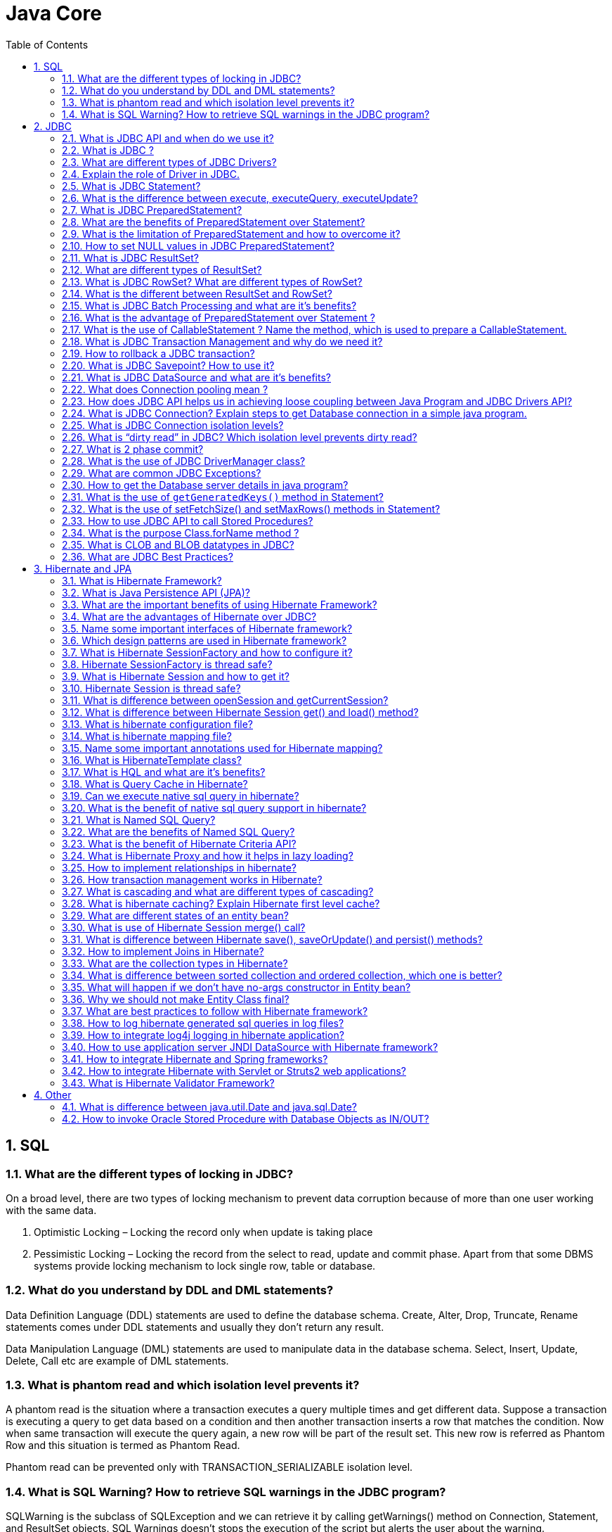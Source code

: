 = Java Core
:toc: macro
:numbered:

toc::[]


== SQL

=== What are the different types of locking in JDBC?

On a broad level, there are two types of locking mechanism to prevent data corruption because of more than one user working with the same data.

1.  Optimistic Locking – Locking the record only when update is taking place
2.  Pessimistic Locking – Locking the record from the select to read, update and commit phase.
Apart from that some DBMS systems provide locking mechanism to lock single row, table or database.

=== What do you understand by DDL and DML statements?

Data Definition Language (DDL) statements are used to define the database schema. Create, Alter, Drop, Truncate, Rename statements comes under DDL statements and usually they don’t return any result.

Data Manipulation Language (DML) statements are used to manipulate data in the database schema. Select, Insert, Update, Delete, Call etc are example of DML statements.


=== What is phantom read and which isolation level prevents it?

A phantom read is the situation where a transaction executes a query multiple times and get different data. Suppose a transaction is executing a query to get data based on a condition and then another transaction inserts a row that matches the condition. Now when same transaction will execute the query again, a new row will be part of the result set. This new row is referred as Phantom Row and this situation is termed as Phantom Read.

Phantom read can be prevented only with TRANSACTION_SERIALIZABLE isolation level.


=== What is SQL Warning? How to retrieve SQL warnings in the JDBC program?

SQLWarning is the subclass of SQLException and we can retrieve it by calling getWarnings() method on Connection, Statement, and ResultSet objects. SQL Warnings doesn’t stops the execution of the script but alerts the user about the warning.







== JDBC


=== What is JDBC API and when do we use it?

**Java DataBase Connectivity** API allows us to work with relational databases. JDBC API interfaces and classes are part of ``java.sql`` and ``javax.sql`` package. We can use JDBC API to get the database connection, run SQL queries and stored procedures in the database server and process the results.

JDBC API is written in a way to allow loose coupling between our Java program and actual JDBC drivers that makes our life easier in switching from one database to another database servers easily.


=== What is JDBC ?

JDBC is an abstraction layer that allows users to choose between databases. http://www.javacodegeeks.com/2014/03/java-8-friday-java-8-will-revolutionize-database-access.html[JDBC enables developers to write database applications in Java], without having to concern themselves with the underlying details of a particular database.


=== What are different types of JDBC Drivers?

There are four types of JDBC drivers. Any java program that works with database has two parts, first part is the JDBC API and second part is the driver that does the actual work.

image::../images/JDBC-Drivers.png[JDBC-Drivers]

1.  **JDBC-ODBC Bridge plus ODBC Driver (Type 1)**: It uses ODBC driver to connect to database. We should have ODBC drivers installed to connect to database, that’s why this driver is almost obsolete.
2.  **Native API partly Java technology-enabled driver (Type 2)**: This driver converts JDBC class to the client API for the database servers. We should have database client API installed. Because of extra dependency on database client API drivers, this is also not preferred driver.
3.  **Pure Java Driver for Database Middleware (Type 3)**: This driver sends the JDBC calls to a middleware server that can connect to different type of databases. We should have a middleware server installed to work with this driver. This adds to extra network calls and slow performance and thats why not widely used JDBC driver.
4.  **Direct-to-Database Pure Java Driver (Type 4)**: This driver converts the JDBC calls to the network protocol understood by the database server. This solution is simple and suitable for database connectivity over the network. However for this solution, we should use database specific drivers, for example OJDBC jars by Oracle for Oracle DB and MySQL Connector/J for MySQL databases.


=== Explain the role of Driver in JDBC. 

The JDBC Driver provides vendor-specific implementations of the abstract classes provided by the JDBC API. Each driver must provide implementations for the following classes of the java.sql package:``http://docs.oracle.com/javase/7/docs/api/java/sql/Connection.html[Connection]``, ``http://docs.oracle.com/javase/7/docs/api/java/sql/Statement.html[Statement]``, ``http://docs.oracle.com/javase/7/docs/api/java/sql/PreparedStatement.html[PreparedStatement]``, ``http://docs.oracle.com/javase/7/docs/api/java/sql/CallableStatement.html[CallableStatement]``, ``http://docs.oracle.com/javase/7/docs/api/java/sql/ResultSet.html[ResultSet]`` and ``http://docs.oracle.com/javase/7/docs/api/java/sql/Driver.html[Driver]``.



=== What is JDBC Statement?

JDBC API ``Statement`` is used to execute SQL queries in the database. We can create the Statement object by calling Connection __getStatement()__ method. We can use Statement to execute static SQL queries by passing query through different execute methods such as execute(), executeQuery(), executeUpdate() etc.

Since the query is generated in the java program, if the user input is not properly validated it can lead to SQL injection issue, more details can be found at http://www.journaldev.com/2489/jdbc-statement-vs-preparedstatement-sql-injection-example[SQL Injection Example].

By default, only one ResultSet object per Statement object can be open at the same time. Therefore, if we want to work with multiple ResultSet objects, then each must have been generated by different Statement objects. All execute() methods in the Statement interface implicitly close a statment’s current ResultSet object if an open one exists.


=== What is the difference between execute, executeQuery, executeUpdate?

Statement __execute(String query)__ is used to execute any SQL query and it returns TRUE if the result is an ResultSet such as running Select queries. The output is FALSE when there is no ResultSet object such as running Insert or Update queries. We can use __getResultSet()__ to get the ResultSet and __getUpdateCount()__method to retrieve the update count.

Statement __executeQuery(String query)__ is used to execute Select queries and returns the ResultSet. ResultSet returned is never null even if there are no records matching the query. When executing select queries we should use executeQuery method so that if someone tries to execute insert/update statement it will throw java.sql.SQLException with message “executeQuery method can not be used for update”.

Statement executeUpdate(String query) is used to execute Insert/Update/Delete (DML) statements or DDL statements that returns nothing. The output is int and equals to the row count for SQL Data Manipulation Language (DML) statements. For DDL statements, the output is 0.

You should use execute() method only when you are not sure about the type of statement else use executeQuery or executeUpdate method.


=== What is JDBC PreparedStatement?

JDBC ``PreparedStatement`` object represents a precompiled SQL statement. We can use it’s setter method to set the variables for the query.

Since PreparedStatement is precompiled, it can then be used to efficiently execute this statement multiple times. PreparedStatement is better choice that Statement because it automatically escapes the special characters and avoid SQL injection attacks.


=== What are the benefits of PreparedStatement over Statement?

Some of the benefits of PreparedStatement over Statement are:

*   PreparedStatement helps us in preventing SQL injection attacks because it automatically escapes the special characters.
*   PreparedStatement allows us to execute dynamic queries with parameter inputs.
*   PreparedStatement is faster than Statement. It becomes more visible when we reuse the PreparedStatement or use it’s batch processing methods for executing multiple queries.
*   PreparedStatement helps us in writing object Oriented code with setter methods whereas with Statement we have to use String Concatenation to create the query. If there are multiple parameters to set, writing Query using String concatenation looks very ugly and error prone.



=== What is the limitation of PreparedStatement and how to overcome it?

One of the limitation of PreparedStatement is that we can’t use it directly with IN clause statements. Some of the alternative approaches to use PreparedStatement with IN clause are;

1.  **Execute Single Queries** – very slow performance and not recommended
2.  **Using Stored Procedure** – Database specific and hence not suitable for multiple database applications.
3.  **Creating PreparedStatement Query dynamically** – Good approach but looses the benefit of cached PreparedStatement.
4.  **Using NULL in PreparedStatement Query** – A good approach when you know the maximum number of variables inputs, can be extended to allow unlimited parameters by executing in parts.
A more detailed analysis can be found at http://www.journaldev.com/2521/jdbc-preparedstatement-in-clause-alternative-approaches[JDBC PreparedStatement IN clause alternatives].


=== How to set NULL values in JDBC PreparedStatement?

We can use PreparedStatement setNull() method to bind the null variable to a parameter. The setNull method takes index and SQL Types as argument, for example  
``ps.setNull(10, java.sql.Types.INTEGER);``.


=== What is JDBC ResultSet?

JDBC ``ResultSet`` is like a table of data representing a database result set, which is usually generated by executing a statement that queries the database.

ResultSet object maintains a cursor pointing to its current row of data. Initially the cursor is positioned before the first row. The next() method moves the cursor to the next row. If there are no more rows, next() method returns false and it can be used in a while loop to iterate through the result set.

A default ResultSet object is not updatable and has a cursor that moves forward only. Thus, you can iterate through it only once and only from the first row to the last row. It is possible to produce ResultSet objects that are scrollable and/or updatable using below syntax.


```java
Statement stmt = con.createStatement(ResultSet.TYPE_SCROLL_INSENSITIVE,
                                   ResultSet.CONCUR_UPDATABLE);
```

A ResultSet object is automatically closed when the Statement object that generated it is closed, re-executed, or used to retrieve the next result from a sequence of multiple results.

We can use ResultSet getter method with column name or index number starting from 1 to retrieve the column data.


=== What are different types of ResultSet?

There are different types of ResultSet objects that we can get based on the user input while creating the Statement. If you will look into the Connection methods, you will see that createStatement() and prepareStatement() method are overloaded to provide ResultSet type and concurrency as input argument.

There are three types of ResultSet object.

1.  **ResultSet.TYPE_FORWARD_ONLY**: This is the default type and cursor can only move forward in the result set.
2.  **ResultSet.TYPE_SCROLL_INSENSITIVE**: The cursor can move forward and backward, and the result set is not sensitive to changes made by others to the database after the result set was created.
3.  **ResultSet.TYPE_SCROLL_SENSITIVE**: The cursor can move forward and backward, and the result set is sensitive to changes made by others to the database after the result set was created.
Based on the concurrency there are two types of ResultSet object.

1.  **ResultSet.CONCUR_READ_ONLY**: The result set is read only, this is the default concurrency type.
2.  **ResultSet.CONCUR_UPDATABLE**: We can use ResultSet update method to update the rows data.


=== What is JDBC RowSet? What are different types of RowSet?

JDBC ``RowSet`` holds tabular data in more flexible ways that ResultSet. All RowSet objects are derived from ResultSet, so they have all the capabilities of ResultSet with some additional features. RowSet interface is defined in ``javax.sql`` package.

Some additional features provided by RowSet are:

*   Functions as Java Beans with properties and their getter-setter methods. RowSet uses JavaBeans event model and they can send notifications to any registered component for events such as cursor movement, update/insert/delete of a row and change to RowSet contents.
*   RowSet objects are scrollable and updatable by default, so if DBMS doesn’t support scrollable or updatable ResultSet, we can use RowSet to get these features.
RowSet are broadly divided into two types:

1.  **Connected RowSet Objects** – These objects are connected to database and are most similar to ResultSet object. JDBC API provides only one connected RowSet object ``javax.sql.rowset.JdbcRowSet``and it’s standard implementation class is ``com.sun.rowset.JdbcRowSetImpl``
2.  **Disconnected RowSet Objects** – These RowSet objects are not required to connected to a database, so they are more lightweight and serializable. They are suitable for sending data over a network. There are four types of disconnected RowSet implementations.

        *   CachedRowSet – They can get the connection and execute a query and read the ResultSet data to populate the RowSet data. We can manipulate and update data while it is disconnected and reconnect to database and write the changes.
    *   WebRowSet derived from CachedRowSet – They can read and write XML document.
    *   JoinRowSet derived from WebRowSet – They can form SQL JOIN without having to connect to a data source.
    *   FilteredRowSet derived from WebRowSet – We can apply filtering criteria so that only selected data is visible.

=== What is the different between ResultSet and RowSet?

RowSet objects are derived from ResultSet, so they have all the features of ResultSet with some additional features. One of the huge benefit of RowSet is that they can be disconnected and that makes it lightweight and easy to transfer over a network.

Whether to use ResultSet or RowSet depends on your requirements but if you are planning to use ResultSet for longer duration, then a disconnected RowSet is better choice to free database resources.



=== What is JDBC Batch Processing and what are it’s benefits?

Sometimes we need to run bulk queries of similar kind for a database, for example loading data from CSV files to relational database tables. As we know that we have option to use Statement or PreparedStatement to execute queries. Apart from that JDBC API provides Batch Processing feature through which we can execute bulk of queries in one go for a database.

JDBC API supports batch processing through Statement and PreparedStatement ``addBatch()`` and``executeBatch()`` methods.

Batch Processing is faster than executing one statement at a time because the number of database calls are less, read more at http://www.journaldev.com/2494/jdbc-batch-processing-example-tutorial-with-insert-statements[JDBC Batch Processing Example].





=== What is the advantage of PreparedStatement over Statement ? 

PreparedStatements are precompiled and thus, http://examples.javacodegeeks.com/core-java/sql/batch-statement-execution-example/[their performance is much better]. Also, PreparedStatement objects can be reused with different input values to their queries.

=== What is the use of CallableStatement ? Name the method, which is used to prepare a CallableStatement.

A ``http://docs.oracle.com/javase/7/docs/api/java/sql/CallableStatement.html[CallableStatement]`` is used to execute stored procedures. Stored procedures are stored and offered by a database. Stored procedures may take input values from the user and may return a result. The usage of stored procedures is highly encouraged, because it offers security and modularity.The method that prepares a ``http://docs.oracle.com/javase/7/docs/api/java/sql/CallableStatement.html[CallableStatement]`` is the following:

[source,xml]
----
CallableStament.prepareCall();
----



=== What is JDBC Transaction Management and why do we need it?

By default when we create a database connection, it runs in auto-commit mode. It means that whenever we execute a query and it’s completed, the commit is fired automatically. So every SQL query we fire is a transaction and if we are running some DML or DDL queries, the changes are getting saved into database after every SQL statement finishes.

Sometimes we want a group of SQL queries to be part of a transaction so that we can commit them when all the queries runs fine and if we get any exception, we have a choice of rollback all the queries executed as part of the transaction.

JDBC API provide method ``setAutoCommit(boolean flag)`` through which we can disable the auto commit feature of the connection. We should disable auto commit only when it’s required because the transaction will not be committed unless we call the commit() method on connection. Database servers uses table locks to achieve transaction management and it’s resource intensive process. So we should commit the transaction as soon as we are done with it. Read more with example program athttp://www.journaldev.com/2483/jdbc-transaction-management-and-savepoint-example-tutorial[JDBC Transaction Management Example].


=== How to rollback a JDBC transaction?

We can use Connection object ``rollback()`` method to rollback the transaction. It will rollback all the changes made by the transaction and release any database locks currently held by this Connection object.




=== What is JDBC Savepoint? How to use it?

Sometimes a transaction can be group of multiple statements and we would like to rollback to a particular point in the transaction. JDBC Savepoint helps us in creating checkpoints in a transaction and we can rollback to that particular checkpoint.

Any savepoint created for a transaction is automatically released and become invalid when the transaction is committed, or when the entire transaction is rolled back. Rolling a transaction back to a savepoint automatically releases and makes invalid any other savepoints that were created after the savepoint in question. Read more at http://www.journaldev.com/2483/jdbc-transaction-management-and-savepoint-example-tutorial[JDBC Savepoint Example].




=== What is JDBC DataSource and what are it’s benefits?

JDBC DataSource is the interface defined in ``javax.sql`` package and it is more powerful that DriverManager for database connections. We can use DataSource to create the database connection and Driver implementation classes does the actual work for getting connection. Apart from getting Database connection, DataSource provides some additional features such as:

*   Caching of PreparedStatement for faster processing
*   Connection timeout settings
*   Logging features
*   ResultSet maximum size threshold
*   Connection Pooling in servlet container using JNDI support
Read more about DataSource at http://www.journaldev.com/2509/jdbc-datasource-example-oracle-mysql-and-apache-dbcp-tutorial[JDBC DataSource Example].




=== What does Connection pooling mean ? 

The interaction with a database can be costly, regarding the opening and closing of database connections. Especially, when the number of database clients increases, this cost is very high and a large number of resources is consumed.A pool of database connections is obtained at start up by the application server and is maintained in a pool. A request for a connection is served by a http://examples.javacodegeeks.com/enterprise-java/hibernate/hibernate-connection-pool-configuration-with-c3p0-example/[connection residing in the pool]. In the end of the connection, the request is returned to the pool and can be used to satisfy future requests.


=== How does JDBC API helps us in achieving loose coupling between Java Program and JDBC Drivers API?

JDBC API uses http://www.journaldev.com/1789/java-reflection-tutorial-for-classes-methods-fields-constructors-annotations-and-much-more[Java Reflection API] to achieve loose coupling between java programs and JDBC Drivers. If you look at a simple JDBC example, you will notice that all the programming is done in terms of JDBC API and Driver comes in picture only when it’s loaded through reflection using ``Class.forName()`` method.

I think this is one of the best example of using Reflection in core java classes to make sure that our application doesn’t work directly with Drivers API and that makes it very easy to move from one database to another. Please read more at http://www.journaldev.com/2471/jdbc-example-tutorial-drivers-connection-statement-resultset[JDBC Example].


=== What is JDBC Connection? Explain steps to get Database connection in a simple java program.

JDBC Connection is like a Session created with the database server. You can also think Connection is like a http://www.journaldev.com/741/java-socket-server-client-read-write-example[Socket connection] from the database server.

Creating a JDBC Connection is very easy and requires two steps:

1.  Register and Load the Driver: Using ``Class.forName()``, Driver class is registered to the DriverManager and loaded in the memory.
2.  Use DriverManager to get the Connection object: We get connection object from``DriverManager.getConnection()`` by passing Database URL String, username and password as argument.

[source,java]
----
Connection con = null;
try{
    // load the Driver Class
    Class.forName("com.mysql.jdbc.Driver");
 
    // create the connection now
    con = DriverManager.getConnection("jdbc:mysql://localhost:3306/UserDB",
                    "pankaj",
                    "pankaj123");
    }catch (SQLException e) {
            System.out.println("Check database is UP and configs are correct");
            e.printStackTrace();
    }catch (ClassNotFoundException e) {
            System.out.println("Please include JDBC MySQL jar in classpath");
            e.printStackTrace();
    }
----

=== What is JDBC Connection isolation levels?

When we use JDBC Transactions for data integrity, DBMS uses locks to block access by others to the data being accessed by the transaction. DBMS uses locks to prevent Dirty Read, Non-Repeatable Reads and Phantom-Read issue.

JDBC transaction isolation level is used by DBMS to use the locking mechanism, we can get the isolation level information through Connection getTransactionIsolation() method and set it with setTransactionIsolation() method.

[width="100%",options="header,footer"]
|====
| Isolation Level | Transaction | Dirty Read | Non-Repeatable Read | Phantom Read
| TRANSACTION_NONE | Not Supported | Not Applicable | Not Applicable | Not Applicable
| TRANSACTION_READ_COMMITTED | Supported | Prevented | Allowed | Allowed
| TRANSACTION_READ_UNCOMMITTED | Supported | Allowed | Allowed | Allowed
| TRANSACTION_REPEATABLE_READ | Supported | Prevented | Prevented | Allowed
| TRANSACTION_SERIALIZABLE | Supported | Prevented | Prevented | Prevented
|====



=== What is “dirty read” in JDBC? Which isolation level prevents dirty read?

When we work with transactions, there is a chance that a row is updated and at the same time other query can read the updated value. This results in a dirty read because the updated value is not permanent yet, the transaction that has updated the row can rollback to previous value resulting in invalid data.

Dirty Read is prevented by isolation levels TRANSACTION_READ_COMMITTED, TRANSACTION_REPEATABLE_READ and TRANSACTION_SERIALIZABLE.


=== What is 2 phase commit?

When we work in distributed systems where multiple databases are involved, we are required to use 2 phase commit protocol. 2 phase commit protocol is an atomic commitment protocol for distributed systems. In the first phase, transaction manager sends commit-request to all the transaction resources. If all the transaction resources are OK, then transaction manager commits the transaction changes for all the resources. If any of the transaction resource responds as Abort, then the transaction manager can rollback all the transaction changes.



=== What is the use of JDBC DriverManager class?

JDBC ``DriverManager`` is the factory class through which we get the Database Connection object. When we load the JDBC Driver class, it registers itself to the DriverManager, you can look up the JDBC Driver classes source code to check this.

Then when we call ``DriverManager.getConnection()`` method by passing the database configuration details, DriverManager uses the registered drivers to get the Connection and return it to the caller program.



=== What are common JDBC Exceptions?

Some of the common JDBC Exceptions are:

1.  java.sql.SQLException – This is the base exception class for JDBC exceptions.
2.  java.sql.BatchUpdateException – This exception is thrown when Batch operation fails, but it depends on the JDBC driver whether they throw this exception or the base SQLException.
3.  java.sql.SQLWarning – For warning messages in SQL operations.
4.  java.sql.DataTruncation – when a data values is unexpectedly truncated for reasons other than its having exceeded MaxFieldSize.


=== How to get the Database server details in java program?

We can use ``DatabaseMetaData`` object to get the database server details. When the database connection is created successfully, we can get the meta data object by calling __getMetaData()__ method. There are so many methods in DatabaseMetaData that we can use to get the database product name, it’s version and configuration details.

[source,java]
----
DatabaseMetaData metaData = con.getMetaData();
String dbProduct = metaData.getDatabaseProductName();
----


=== What is the use of `getGeneratedKeys()` method in Statement?

Sometimes a table can have auto generated keys used to insert the unique column value for primary key. We can use Statement ``getGeneratedKeys()`` method to get the value of this auto generated key.


=== What is the use of setFetchSize() and setMaxRows() methods in Statement?

We can use ``setMaxRows(int i)`` method to limit the number of rows that the database returns from the query. You can achieve the same thing using SQL query itself. For example in MySQL we can use LIMIT clause to set the max rows that will be returned by the query.

Understanding **fetchSize** can be tricky, for that you should know how Statement and ResultSet works. When we execute a query in the database, the result is obtained and maintained in the database cache and ResultSet is returned. ResultSet is the cursor that has the reference to the result in the database.

Let’s say we have a query that returns 100 rows and we have set fetchSize to 10, so in every database trip JDBC driver will fetch only 10 rows and hence there will be 10 trips to fetch all the rows. Setting optimal fetchSize is helpful when you need a lot of processing time for each row and number of rows in the result is huge.

We can set fetchSize through Statement object but it can be overridden through ResultSet object setFetchSize() method.


=== How to use JDBC API to call Stored Procedures?

Stored Procedures are group of SQL queries that are compiled in the database and can be executed from JDBC API. JDBC ``CallableStatement`` can be used to execute stored procedures in the database. The syntax to initialize CallableStatement is;


```java
CallableStatement stmt = con.prepareCall("{call insertEmployee(?,?,?,?,?,?)}");
stmt.setInt(1, id);
stmt.setString(2, name);
stmt.setString(3, role);
stmt.setString(4, city);
stmt.setString(5, country);
 
//register the OUT parameter before calling the stored procedure
stmt.registerOutParameter(6, java.sql.Types.VARCHAR);
              
stmt.executeUpdate();
```

We need to register the OUT parameters before executing the CallableStatement. More details about this can be found at http://www.journaldev.com/2502/jdbc-callablestatement-stored-procedure-in-out-oracle-struct-cursor-example-tutorial[JDBC CallableStatement Example].


=== What is the purpose Class.forName method ? 

This method is used to method is used to load the driver that will establish a connection to the database.


=== What is CLOB and BLOB datatypes in JDBC?

Character Large OBjects (CLOBs) are character string made up of single-byte characters with an associated code page. This data type is appropriate for storing text-oriented information where the amount of information can grow beyond the limits of a regular VARCHAR data type (upper limit of 32K bytes).

Binary Large OBjects (BLOBs) are binary string made up of bytes with no associated code page. This data type can store binary data larger than VARBINARY (32K limit). This data type is good for storing image, voice, graphical, and other types of business or application-specific data.


=== What are JDBC Best Practices?

Some of the JDBC Best Practices are:

*   Database resources are heavy, so make sure you close it as soon as you are done with it. Connection, Statement, ResultSet and all other JDBC objects have close() method defined to close them.
*   Always close the result set, statement and connection explicitly in the code, because if you are working in connection pooling environment, the connection might be returned to the pool leaving open result sets and statement objects resulting in resource leak.
*   Close the resources in the finally block to make sure they are closed even in case of exception scenarios.
*   Use batch processing for bulk operations of similar kind.
*   Always use PreparedStatement over Statement to avoid SQL Injection and get pre-compilation and caching benefits of PreparedStatement.
*   If you are retrieving bulk data into result set, setting an optimal value for fetchSize helps in getting good performance.
*   The database server might not support all isolation levels, so check it before assuming.
*   More strict isolation levels result in slow performance, so make sure you have optimal isolation level set for your database connections.
*   If you are creating database connections in a web application, try to use JDBC DataSource resources using JNDI context for re-using the connections.
*   Try to use disconnected RowSet when you need to work with ResultSet for a long time.





== Hibernate and JPA


=== What is Hibernate Framework?

**Object-relational mapping** or ORM is the programming technique to map application domain model objects to the relational database tables. Hibernate is java based ORM tool that provides framework for mapping application domain objects to the relational database tables and vice versa.

Hibernate provides reference implementation of Java Persistence API, that makes it a great choice as ORM tool with benefits of loose coupling. We can use Hibernate persistence API for CRUD operations. Hibernate framework provide option to map plain old java objects to traditional database tables with the use of JPA annotations as well as XML based configuration.

Similarly hibernate configurations are flexible and can be done from XML configuration file as well as programmatically. For a quick overview of hibernate framework usage, you can go through http://www.journaldev.com/2882/hibernate-tutorial-for-beginners-using-xml-annotations-and-property-configurations[Hibernate Beginners Tutorial].


=== What is Java Persistence API (JPA)?

Java Persistence API (JPA) provides specification for managing the relational data in applications. Current JPA version 2.1 was started in July 2011 as JSR 338. JPA 2.1 was approved as final on 22 May 2013.

JPA specifications is defined with annotations in javax.persistence package. Using JPA annotation helps us in writing implementation independent code.


=== What are the important benefits of using Hibernate Framework?

Some of the important benefits of using hibernate framework are:

1.  Hibernate eliminates all the boiler-plate code that comes with JDBC and takes care of managing resources, so we can focus on business logic.
2.  Hibernate framework provides support for XML as well as JPA annotations, that makes our code implementation independent.
3.  Hibernate provides a powerful query language (HQL) that is similar to SQL. However, HQL is fully object-oriented and understands concepts like inheritance, polymorphism and association.
4.  Hibernate is an open source project from Red Hat Community and used worldwide. This makes it a better choice than others because learning curve is small and there are tons of online documentations and help is easily available in forums.
5.  Hibernate is easy to integrate with other Java EE frameworks, it’s so popular that Spring Framework provides built-in support for integrating hibernate with Spring applications.
6.  Hibernate supports lazy initialization using proxy objects and perform actual database queries only when it’s required.
7.  Hibernate cache helps us in getting better performance.
8.  For database vendor specific feature, hibernate is suitable because we can also execute native sql queries.
Overall hibernate is the best choice in current market for ORM tool, it contains all the features that you will ever need in an ORM tool.


=== What are the advantages of Hibernate over JDBC?

Some of the important advantages of Hibernate framework over JDBC are:

1.  Hibernate removes a lot of boiler-plate code that comes with JDBC API, the code looks more cleaner and readable.
2.  Hibernate supports inheritance, associations and collections. These features are not present with JDBC API.
3.  Hibernate implicitly provides transaction management, in fact most of the queries can’t be executed outside transaction. In JDBC API, we need to write code for transaction management using commit and rollback. Read more at http://www.journaldev.com/2483/jdbc-transaction-management-and-savepoint-example-tutorial[JDBC Transaction Management].
4.  JDBC API throws ``SQLException`` that is a checked exception, so we need to write a lot of try-catch block code. Most of the times it’s redundant in every JDBC call and used for transaction management. Hibernate wraps JDBC exceptions and throw ``JDBCException`` or ``HibernateException`` un-checked exception, so we don’t need to write code to handle it. Hibernate built-in transaction management removes the usage of try-catch blocks.
5.  Hibernate Query Language (HQL) is more object oriented and close to java programming language. For JDBC, we need to write native sql queries.
6.  Hibernate supports caching that is better for performance, JDBC queries are not cached hence performance is low.
7.  Hibernate provide option through which we can create database tables too, for JDBC tables must exist in the database.
8.  Hibernate configuration helps us in using JDBC like connection as well as JNDI DataSource for connection pool. This is very important feature in enterprise application and completely missing in JDBC API.
9.  Hibernate supports JPA annotations, so code is independent of implementation and easily replaceable with other ORM tools. JDBC code is very tightly coupled with the application.


=== Name some important interfaces of Hibernate framework?

Some of the important interfaces of Hibernate framework are:

1.  **SessionFactory (org.hibernate.SessionFactory)**: SessionFactory is an immutable thread-safe cache of compiled mappings for a single database. We need to initialize SessionFactory once and then we can cache and reuse it. SessionFactory instance is used to get the Session objects for database operations.
2.  **Session (org.hibernate.Session)**: Session is a single-threaded, short-lived object representing a conversation between the application and the persistent store. It wraps JDBC ``java.sql.Connection``and works as a factory for ``org.hibernate.Transaction``. We should open session only when it’s required and close it as soon as we are done using it. Session object is the interface between java application code and hibernate framework and provide methods for CRUD operations.
3.  **Transaction (org.hibernate.Transaction)**: Transaction is a single-threaded, short-lived object used by the application to specify atomic units of work. It abstracts the application from the underlying JDBC or JTA transaction. A org.hibernate.Session might span multiple org.hibernate.Transaction in some cases.


=== Which design patterns are used in Hibernate framework?

Some of the design patterns used in Hibernate Framework are:

*   Domain Model Pattern – An object model of the domain that incorporates both behavior and data.
*   Data Mapper – A layer of Mappers that moves data between objects and a database while keeping them independent of each other and the mapper itself.
*   http://www.journaldev.com/1572/proxy-design-pattern-in-java-example-tutorial[Proxy Pattern] for lazy loading
*   http://www.journaldev.com/1392/factory-design-pattern-in-java[Factory pattern] in SessionFactory



=== What is Hibernate SessionFactory and how to configure it?

SessionFactory is the factory class used to get the Session objects. SessionFactory is responsible to read the hibernate configuration parameters and connect to the database and provide Session objects. Usually an application has a single SessionFactory instance and threads servicing client requests obtain Session instances from this factory.

The internal state of a SessionFactory is immutable. Once it is created this internal state is set. This internal state includes all of the metadata about Object/Relational Mapping.

SessionFactory also provide methods to get the Class metadata and Statistics instance to get the stats of query executions, second level cache details etc.

=== Hibernate SessionFactory is thread safe?

Internal state of SessionFactory is immutable, so it’s thread safe. Multiple threads can access it simultaneously to get Session instances.

=== What is Hibernate Session and how to get it?

Hibernate Session is the interface between java application layer and hibernate. This is the core interface used to perform database operations. Lifecycle of a session is bound by the beginning and end of a transaction.

Session provide methods to perform create, read, update and delete operations for a persistent object. We can execute HQL queries, SQL native queries and create criteria using Session object.

=== Hibernate Session is thread safe?

Hibernate Session object is not thread safe, every thread should get it’s own session instance and close it after it’s work is finished.

=== What is difference between openSession and getCurrentSession?

Hibernate SessionFactory getCurrentSession() method returns the session bound to the context. But for this to work, we need to configure it in hibernate configuration file. Since this session object belongs to the hibernate context, we don’t need to close it. Once the session factory is closed, this session object gets closed.

```xml
<property name="hibernate.current_session_context_class">thread</property>
```

Hibernate SessionFactory openSession() method always opens a new session. We should close this session object once we are done with all the database operations. We should open a new session for each request in multi-threaded environment.

There is another method openStatelessSession() that returns stateless session, for more details with examples please read http://www.journaldev.com/3522/hibernate-sessionfactory-opensession-vs-getcurrentsession-vs-openstatelesssession[Hibernate openSession vs getCurrentSession].


=== What is difference between Hibernate Session get() and load() method?

Hibernate session comes with different methods to load data from database. get and load are most used methods, at first look they seems similar but there are some differences between them.

1.  get() loads the data as soon as it’s called whereas load() returns a proxy object and loads data only when it’s actually required, so load() is better because it support lazy loading.
2.  Since load() throws exception when data is not found, we should use it only when we know data exists.
3.  We should use get() when we want to make sure data exists in the database.
For clarification regarding the differences, please read http://www.journaldev.com/3472/hibernate-session-get-vs-load-difference-with-examples[Hibernate get vs load].



=== What is hibernate configuration file?

Hibernate configuration file contains database specific configurations and used to initialize SessionFactory. We provide database credentials or JNDI resource information in the hibernate configuration xml file. Some other important parts of hibernate configuration file is Dialect information, so that hibernate knows the database type and mapping file or class details.

=== What is hibernate mapping file?

Hibernate mapping file is used to define the entity bean fields and database table column mappings. We know that JPA annotations can be used for mapping but sometimes XML mapping file comes handy when we are using third party classes and we can’t use annotations.

=== Name some important annotations used for Hibernate mapping?

Hibernate supports JPA annotations and it has some other annotations in ``org.hibernate.annotations``package. Some of the important JPA and hibernate annotations used are:

1.  **javax.persistence.Entity**: Used with model classes to specify that they are entity beans.
2.  **javax.persistence.Table**: Used with entity beans to define the corresponding table name in database.
3.  **javax.persistence.Access**: Used to define the access type, either field or property. Default value is field and if you want hibernate to use getter/setter methods then you need to set it to property.
4.  **javax.persistence.Id**: Used to define the primary key in the entity bean.
5.  **javax.persistence.EmbeddedId**: Used to define composite primary key in the entity bean.
6.  **javax.persistence.Column**: Used to define the column name in database table.
7.  **javax.persistence.GeneratedValue**: Used to define the strategy to be used for generation of primary key. Used in conjunction with ``javax.persistence.GenerationType`` enum.
8.  **javax.persistence.OneToOne**: Used to define the one-to-one mapping between two entity beans. We have other similar annotations as ``OneToMany``, ``ManyToOne`` and ``ManyToMany``
9.  **org.hibernate.annotations.Cascade**: Used to define the cascading between two entity beans, used with mappings. It works in conjunction with ``org.hibernate.annotations.CascadeType``
10.  **javax.persistence.PrimaryKeyJoinColumn**: Used to define the property for foreign key. Used with``org.hibernate.annotations.GenericGenerator`` and ``org.hibernate.annotations.Parameter``


Here are two classes showing usage of these annotations.

.Employee.java
[source,java]
----
package com.journaldev.hibernate.model;
 
import javax.persistence.Access;
import javax.persistence.AccessType;
import javax.persistence.Column;
import javax.persistence.Entity;
import javax.persistence.GeneratedValue;
import javax.persistence.GenerationType;
import javax.persistence.Id;
import javax.persistence.OneToOne;
import javax.persistence.Table;
 
import org.hibernate.annotations.Cascade;
 
@Entity
@Table(name = "EMPLOYEE")
@Access(value=AccessType.FIELD)
public class Employee {
 
    @Id
    @GeneratedValue(strategy = GenerationType.IDENTITY)
    @Column(name = "emp_id")
    private long id;
 
    @Column(name = "emp_name")
    private String name;
 
    @OneToOne(mappedBy = "employee")
    @Cascade(value = org.hibernate.annotations.CascadeType.ALL)
    private Address address;
 
    //getter setter methods
}

----

.Address.java
[source,java]
----
package com.journaldev.hibernate.model;
 
import javax.persistence.Access;
import javax.persistence.AccessType;
import javax.persistence.Column;
import javax.persistence.Entity;
import javax.persistence.GeneratedValue;
import javax.persistence.Id;
import javax.persistence.OneToOne;
import javax.persistence.PrimaryKeyJoinColumn;
import javax.persistence.Table;
 
import org.hibernate.annotations.GenericGenerator;
import org.hibernate.annotations.Parameter;
 
@Entity
@Table(name = "ADDRESS")
@Access(value=AccessType.FIELD)
public class Address {
 
    @Id
    @Column(name = "emp_id", unique = true, nullable = false)
    @GeneratedValue(generator = "gen")
    @GenericGenerator(name = "gen", strategy = "foreign", parameters = { @Parameter(name = "property", value = "employee") })
    private long id;
 
    @Column(name = "address_line1")
    private String addressLine1;
 
    @OneToOne
    @PrimaryKeyJoinColumn
    private Employee employee;
 
    //getter setter methods
}

----




=== What is HibernateTemplate class?

When Spring and Hibernate integration started, Spring ORM provided two helper classes –``HibernateDaoSupport`` and ``HibernateTemplate``. The reason to use them was to get the Session from Hibernate and get the benefit of Spring transaction management. However from Hibernate 3.0.1, we can use ``SessionFactory`` __getCurrentSession()__ method to get the current session and use it to get the spring transaction management benefits. If you go through above examples, you will see how easy it is and that’s why we should not use these classes anymore.

One other benefit of ``HibernateTemplate`` was exception translation but that can be achieved easily by using ``@Repository`` annotation with service classes, shown in above spring mvc example. This is a trick question to judge your knowledge and whether you are aware of recent developments or not.




=== What is HQL and what are it’s benefits?

Hibernate Framework comes with a powerful object-oriented query language – Hibernate Query Language (HQL). It’s very similar to SQL except that we use Objects instead of table names, that makes it more close to object oriented programming.

Hibernate query language is case-insensitive except for java class and variable names. So SeLeCT is the same as sELEct is the same as SELECT, but com.journaldev.model.Employee is not same as com.journaldev.model.EMPLOYEE.

The HQL queries are cached but we should avoid it as much as possible, otherwise we will have to take care of associations. However it’s a better choice than native sql query because of Object-Oriented approach. Read more at http://www.journaldev.com/2954/hibernate-query-language-hql-example-tutorial[HQL Example].


=== What is Query Cache in Hibernate?

Hibernate implements a cache region for queries resultset that integrates closely with the hibernate second-level cache.

This is an optional feature and requires additional steps in code. This is only useful for queries that are run frequently with the same parameters. First of all we need to configure below property in hibernate configuration file.

[source,xml]
----
<property name="hibernate.cache.use_query_cache">true</property>
----

And in code, we need to use setCacheable(true) method of Query, quick example looks like below.

[source,java]
----
Query query = session.createQuery("from Employee");
query.setCacheable(true);
query.setCacheRegion("ALL_EMP");
----

=== Can we execute native sql query in hibernate?

Hibernate provide option to execute native SQL queries through the use of ``SQLQuery`` object.

For normal scenarios, it is however not the recommended approach because we loose benefits related to hibernate association and hibernate first level caching. Read more at http://www.journaldev.com/3422/hibernate-native-sql-example-addscalar-addentity-addjoin-parameter-example[Hibernate Native SQL Query Example].


=== What is the benefit of native sql query support in hibernate?

Native SQL Query comes handy when we want to execute database specific queries that are not supported by Hibernate API such as query hints or the CONNECT keyword in Oracle Database.

=== What is Named SQL Query?

Hibernate provides Named Query that we can define at a central location and use them anywhere in the code. We can created named queries for both HQL and Native SQL.

Hibernate Named Queries can be defined in Hibernate mapping files or through the use of JPA annotations @NamedQuery and @NamedNativeQuery.

=== What are the benefits of Named SQL Query?

Hibernate Named Query helps us in grouping queries at a central location rather than letting them scattered all over the code.  

Hibernate Named Query syntax is checked when the hibernate session factory is created, thus making the application fail fast in case of any error in the named queries.  

Hibernate Named Query is global, means once defined it can be used throughout the application.

However one of the major disadvantage of Named query is that it’s hard to debug, because we need to find out the location where it’s defined.

=== What is the benefit of Hibernate Criteria API?

Hibernate provides Criteria API that is more object oriented for querying the database and getting results. We can’t use Criteria to run update or delete queries or any DDL statements. It’s only used to fetch the results from the database using more object oriented approach.

Some of the common usage of Criteria API are:

*   Criteria API provides Projection that we can use for aggregate functions such as sum(), min(), max() etc.
*   Criteria API can be used with ProjectionList to fetch selected columns only.
*   Criteria API can be used for join queries by joining multiple tables, useful methods are createAlias(), setFetchMode() and setProjection()
*   Criteria API can be used for fetching results with conditions, useful methods are add() where we can add Restrictions.
*   Criteria API provides addOrder() method that we can use for ordering the results.
Learn some quick examples at http://www.journaldev.com/2963/hibernate-criteria-example-tutorial[Hibernate Criteria Example].


=== What is Hibernate Proxy and how it helps in lazy loading?

Hibernate uses proxy object to support lazy loading. Basically when you load data from tables, hibernate doesn’t load all the mapped objects. As soon as you reference a child or lookup object via getter methods, if the linked entity is not in the session cache, then the proxy code will go to the database and load the linked object. It uses javassist to effectively and dynamically generate sub-classed implementations of your entity objects.


=== How to implement relationships in hibernate?

We can easily implement one-to-one, one-to-many and many-to-many relationships in hibernate. It can be done using JPA annotations as well as XML based configurations. For better understanding, you should go through following tutorials.

1.  http://www.journaldev.com/2916/hibernate-one-to-one-mapping-annotation-and-xml-configuration-example[Hibernate One to One Mapping]
2.  http://www.journaldev.com/2924/hibernate-one-to-many-mapping-annotation-and-xml-configuration-example-tutorial[Hibernate One to Many Mapping]
3.  http://www.journaldev.com/2934/hibernate-many-to-many-mapping-join-tables-annotation-and-xml-configuration-example[Hibernate Many to Many Mapping]


=== How transaction management works in Hibernate?

Transaction management is very easy in hibernate because most of the operations are not permitted outside of a transaction. So after getting the session from SessionFactory, we can call session``beginTransaction()`` to start the transaction. This method returns the Transaction reference that we can use later on to either commit or rollback the transaction.

Overall hibernate transaction management is better than JDBC transaction management because we don’t need to rely on exceptions for rollback. Any exception thrown by session methods automatically rollback the transaction.


=== What is cascading and what are different types of cascading?

When we have relationship between entities, then we need to define how the different operations will affect the other entity. This is done by cascading and there are different types of it.

Here is a simple example of applying cascading between primary and secondary entities.

[source,java]
----
import org.hibernate.annotations.Cascade;
 
@Entity
@Table(name = "EMPLOYEE")
public class Employee {
 
    @OneToOne(mappedBy = "employee")
    @Cascade(value = org.hibernate.annotations.CascadeType.ALL)
    private Address address;
}
----

Note that Hibernate CascadeType enum constants are little bit different from JPA``javax.persistence.CascadeType``, so we need to use the Hibernate CascadeType and Cascade annotations for mappings, as shown in above example.  

Commonly used cascading types as defined in CascadeType enum are:

1.  None: No Cascading, it’s not a type but when we don’t define any cascading then no operations in parent affects the child.
2.  ALL: Cascades save, delete, update, evict, lock, replicate, merge, persist. Basically everything
3.  SAVE_UPDATE: Cascades save and update, available only in hibernate.
4.  DELETE: Corresponds to the Hibernate native DELETE action, only in hibernate.
5.  DETATCH, MERGE, PERSIST, REFRESH and REMOVE – for similar operations
6.  LOCK: Corresponds to the Hibernate native LOCK action.
7.  REPLICATE: Corresponds to the Hibernate native REPLICATE action.



=== What is hibernate caching? Explain Hibernate first level cache?

As the name suggests, hibernate caches query data to make our application faster. Hibernate Cache can be very useful in gaining fast application performance if used correctly. The idea behind cache is to reduce the number of database queries, hence reducing the throughput time of the application.

Hibernate first level cache is associated with the Session object. Hibernate first level cache is enabled by default and there is no way to disable it. However hibernate provides methods through which we can delete selected objects from the cache or clear the cache completely.  

Any object cached in a session will not be visible to other sessions and when the session is closed, all the cached objects will also be lost.

For better explanation, please read http://www.journaldev.com/2969/hibernate-first-level-cache-example-with-explanation[Hibernate First Level Cache].


=== What are different states of an entity bean?

An entity bean instance can exist is one of the three states.

1.  **Transient**: When an object is never persisted or associated with any session, it’s in transient state. Transient instances may be made persistent by calling save(), persist() or saveOrUpdate(). Persistent instances may be made transient by calling delete().
2.  **Persistent**: When an object is associated with a unique session, it’s in persistent state. Any instance returned by a get() or load() method is persistent.
3.  **Detached**: When an object is previously persistent but not associated with any session, it’s in detached state. Detached instances may be made persistent by calling update(), saveOrUpdate(), lock() or replicate(). The state of a transient or detached instance may also be made persistent as a new persistent instance by calling merge().


=== What is use of Hibernate Session merge() call?

Hibernate merge can be used to update existing values, however this method create a copy from the passed entity object and return it. The returned object is part of persistent context and tracked for any changes, passed object is not tracked. For example program, read http://www.journaldev.com/3481/hibernate-save-vs-saveorupdate-vs-persist-vs-merge-vs-update-explanation-with-examples[Hibernate merge].


=== What is difference between Hibernate save(), saveOrUpdate() and persist() methods?

Hibernate save can be used to save entity to database. Problem with save() is that it can be invoked without a transaction and if we have mapping entities, then only the primary object gets saved causing data inconsistencies. Also save returns the generated id immediately.

Hibernate persist is similar to save with transaction. I feel it’s better than save because we can’t use it outside the boundary of transaction, so all the object mappings are preserved. Also persist doesn’t return the generated id immediately, so data persistence happens when needed.

Hibernate saveOrUpdate results into insert or update queries based on the provided data. If the data is present in the database, update query is executed. We can use saveOrUpdate() without transaction also, but again you will face the issues with mapped objects not getting saved if session is not flushed. For example usage of these methods, read http://www.journaldev.com/3481/hibernate-save-vs-saveorupdate-vs-persist-vs-merge-vs-update-explanation-with-examples[Hibernate save vs persist].


=== How to implement Joins in Hibernate?

There are various ways to implement joins in hibernate.

*   Using associations such as one-to-one, one-to-many etc.
*   Using JOIN in the HQL query. There is another form “join fetch” to load associated data simultaneously, no lazy loading.
*   We can fire native sql query and use join keyword.



=== What are the collection types in Hibernate?

There are five collection types in hibernate used for one-to-many relationship mappings.

1.  Bag
2.  Set
3.  List
4.  Array
5.  Map




=== What is difference between sorted collection and ordered collection, which one is better?

When we use Collection API sorting algorithms to sort a collection, it’s called sorted list. For small collections, it’s not much of an overhead but for larger collections it can lead to slow performance and OutOfMemory errors. Also the entity beans should implement ``Comparable`` or ``Comparator`` interface for it to work, read more at http://www.journaldev.com/780/java-comparable-and-comparator-example-to-sort-objects[java object list sorting].

If we are using Hibernate framework to load collection data from database, we can use it’s Criteria API to use “order by” clause to get ordered list. Below code snippet shows you how to get it.

[source,xml]
----
List<Employee> empList = session.createCriteria(Employee.class)
                        .addOrder(Order.desc("id")).list();

----

Ordered list is better than sorted list because the actual sorting is done at database level, that is fast and doesn’t cause memory issues.



=== What will happen if we don’t have no-args constructor in Entity bean?

Hibernate uses http://www.journaldev.com/1789/java-reflection-tutorial-for-classes-methods-fields-constructors-annotations-and-much-more[Reflection API] to create instance of Entity beans, usually when you call get() or load() methods. The method ``Class.newInstance()`` is used for this and it requires no-args constructor. So if you won’t have no-args constructor in entity beans, hibernate will fail to instantiate it and you will get``HibernateException``.


=== Why we should not make Entity Class final?

Hibernate use proxy classes for lazy loading of data, only when it’s needed. This is done by extending the entity bean, if the entity bean will be final then lazy loading will not be possible, hence low performance.


=== What are best practices to follow with Hibernate framework?

Some of the best practices to follow in Hibernate are:

*   Always check the primary key field access, if it’s generated at the database layer then you should not have a setter for this.
*   By default hibernate set the field values directly, without using setters. So if you want hibernate to use setters, then make sure proper access is defined as ``@Access(value=AccessType.PROPERTY)``.
*   If access type is property, make sure annotations are used with getter methods and not setter methods. Avoid mixing of using annotations on both filed and getter methods.
*   Use native sql query only when it can’t be done using HQL, such as using database specific feature.
*   If you have to sort the collection, use ordered list rather than sorting it using Collection API.
*   Use named queries wisely, keep it at a single place for easy debugging. Use them for commonly used queries only. For entity specific query, you can keep them in the entity bean itself.
*   For web applications, always try to use JNDI DataSource rather than configuring to create connection in hibernate.
*   Avoid Many-to-Many relationships, it can be easily implemented using bidirectional One-to-Many and Many-to-One relationships.
*   For collections, try to use Lists, maps and sets. Avoid array because you don’t get benefit of lazy loading.
*   Do not treat exceptions as recoverable, roll back the Transaction and close the Session. If you do not do this, Hibernate cannot guarantee that in-memory state accurately represents the persistent state.
*   Prefer DAO pattern for exposing the different methods that can be used with entity bean
*   Prefer lazy fetching for associations






=== How to log hibernate generated sql queries in log files?

We can set below property for hibernate configuration to log SQL queries.

[source,xml]
----
<property name="hibernate.show_sql">true</property>
----

However we should use it only in Development or Testing environment and turn it off in production environment.


=== How to integrate log4j logging in hibernate application?

Hibernate 4 uses JBoss logging rather than slf4j used in earlier versions. For log4j configuration, we need to follow below steps.

*   Add log4j dependencies for maven project, if not maven then add corresponding jar files.
*   Create log4j.xml configuration file or log4j.properties file and keep it in the classpath. You can keep file name whatever you want because we will load it in next step.
*   For standalone projects, use static block to configure log4j using ``DOMConfigurator`` or``PropertyConfigurator``. For web applications, you can use ServletContextListener to configure it.
That’s it, our setup is ready. Create ``org.apache.log4j.Logger`` instance in the java classes and start logging. For complete example code, you should go through http://www.journaldev.com/2984/hibernate-4-log4j-configuration-example[Hibernate log4j example] and http://www.journaldev.com/1997/servlet-example-in-java-with-database-connection-and-log4j-integration[Servlet log4j example].


=== How to use application server JNDI DataSource with Hibernate framework?

For web applications, it’s always best to allow servlet container to manage the connection pool. That’s why we define JNDI resource for DataSource and we can use it in the web application. It’s very easy to use in Hibernate, all we need is to remove all the database specific properties and use below property to provide the JNDI DataSource name.

[source,xml]
----
<property name="hibernate.connection.datasource">java:comp/env/jdbc/MyLocalDB</property>
----


=== How to integrate Hibernate and Spring frameworks?

Spring is one of the most used Java EE Framework and Hibernate is the most popular ORM framework. That’s why Spring Hibernate combination is used a lot in enterprise applications. The best part with using Spring is that it provides out-of-box integration support for Hibernate with **Spring ORM** module. Following steps are required to integrate Spring and Hibernate frameworks together.

1.  Add hibernate-entitymanager, hibernate-core and spring-orm dependencies.
2.  Create Model classes and corresponding DAO implementations for database operations. Note that DAO classes will use SessionFactory that will be injected by Spring Bean configuration.
3.  If you are using Hibernate 3, you need to configure``org.springframework.orm.hibernate3.LocalSessionFactoryBean`` or``org.springframework.orm.hibernate3.annotation.AnnotationSessionFactoryBean`` in Spring Bean configuration file. For Hibernate 4, there is single class``org.springframework.orm.hibernate4.LocalSessionFactoryBean`` that should be configured.
4.  Note that we don’t need to use Hibernate Transaction Management, we can leave it to Spring declarative transaction management using ``@Transactional`` annotation.
For complete example go through http://www.journaldev.com/3524/spring-hibernate-integration-example-tutorial-spring-4-hibernate-3-and-hibernate-4[Spring Hibernate Integration] and http://www.journaldev.com/3531/spring-mvc-hibernate-mysql-integration-crud-example-tutorial[Spring MVC Hibernate Integration].


=== How to integrate Hibernate with Servlet or Struts2 web applications?

Hibernate integration with Servlet or Struts2 needs to be done using ``ServletContextListener``, a complete example can be found at http://www.journaldev.com/3557/struts2-hibernate-integration-example-tutorial[Hibernate Struts2 Integration Example].


=== What is Hibernate Validator Framework?

Data validation is integral part of any application. You will find data validation at presentation layer with the use of Javascript, then at the server side code before processing it. Also data validation occurs before persisting it, to make sure it follows the correct format.

Validation is a cross cutting task, so we should try to keep it apart from our business logic. That’s why JSR303 and JSR349 provides specification for validating a bean by using annotations. Hibernate Validator provides the reference implementation of both these bean validation specs. Read more athttp://www.journaldev.com/3626/hibernate-validator-jsr303-example-tutorial[Hibernate Validation Example].




'''''''''''''''''''''''''''''''''''''''''''''''''''''''''''''''''''''''''''''''''''''''''''''''''''''''''''''

== Other


=== What is difference between java.util.Date and java.sql.Date?

java.util.Date contains information about the date and time whereas java.sql.Date contains information only about the date, it doesn’t have time information. So if you have to keep time information in the database, it is advisable to use Timestamp or DateTime fields.


=== How to invoke Oracle Stored Procedure with Database Objects as IN/OUT?

If Oracle Stored Procedure has IN/OUT parameters as DB Objects then we need to create an Object array of the same size in the program and then use it to create Oracle STRUCT object. Then we can set this STRUCT object for the database object by calling setSTRUCT() method and work with it.






























